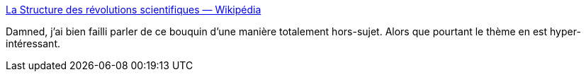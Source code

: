 :jbake-type: post
:jbake-status: published
:jbake-title: La Structure des révolutions scientifiques — Wikipédia
:jbake-tags: science,révolution,histoire,sociologie,_mois_mai,_année_2020
:jbake-date: 2020-05-20
:jbake-depth: ../
:jbake-uri: shaarli/1589960090000.adoc
:jbake-source: https://nicolas-delsaux.hd.free.fr/Shaarli?searchterm=https%3A%2F%2Ffr.wikipedia.org%2Fwiki%2FLa_Structure_des_r%25C3%25A9volutions_scientifiques&searchtags=science+r%C3%A9volution+histoire+sociologie+_mois_mai+_ann%C3%A9e_2020
:jbake-style: shaarli

https://fr.wikipedia.org/wiki/La_Structure_des_r%C3%A9volutions_scientifiques[La Structure des révolutions scientifiques — Wikipédia]

Damned, j'ai bien failli parler de ce bouquin d'une manière totalement hors-sujet. Alors que pourtant le thème en est hyper-intéressant.
